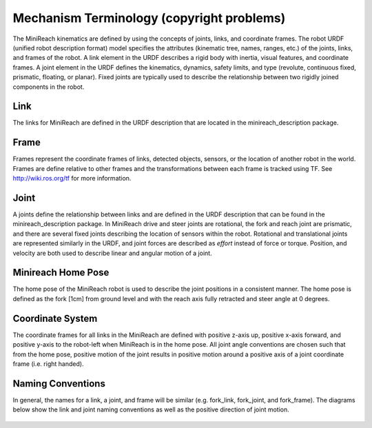 Mechanism Terminology (copyright problems)
---------------------

The MiniReach kinematics are defined by using the concepts of
joints, links, and coordinate frames. The robot URDF (unified robot
description format) model specifies the attributes (kinematic tree,
names, ranges, etc.) of the joints, links, and frames of the robot. A
link element in the URDF describes a rigid body with inertia, visual
features, and coordinate frames. A joint element in the URDF defines
the kinematics, dynamics, safety limits, and type (revolute,
continuous fixed, prismatic, floating, or planar). Fixed joints are
typically used to describe the relationship between two rigidly joined
components in the robot.

Link 
++++ 

The links for MiniReach are defined in the URDF description
that are located in the minireach_description package.

Frame
+++++

Frames represent the coordinate frames of links, detected objects,
sensors, or the location of another robot in the world. Frames are
define relative to other frames and the transformations between each
frame is tracked using TF. See http://wiki.ros.org/tf for more 
information.

Joint
+++++

A joints define the relationship between links and are defined in the
URDF description that can be found in the minireach_description
package. In MiniReach drive and steer joints are rotational, the fork 
and reach joint are prismatic, and there are several fixed joints describing 
the location of sensors within the robot. 
Rotational and translational joints are represented
similarly in the URDF, and joint forces are described as *effort*
instead of force or torque. Position, and velocity are both used to
describe linear and angular motion of a joint.

Minireach Home Pose
+++++++++++++++++++

The home pose of the MiniReach robot is used to describe the joint
positions in a consistent manner. The home pose is defined as the 
fork [1cm] from ground level and with the reach axis fully retracted
and steer angle at 0 degrees. 


Coordinate System
+++++++++++++++++

The coordinate frames for all links in the MiniReach are defined
with positive z-axis up, positive x-axis forward, and positive y-axis
to the robot-left when MiniReach is in the home pose. All joint angle
conventions are chosen such that from the home pose, positive motion
of the joint results in positive motion around a positive axis of a
joint coordinate frame (i.e. right handed).


Naming Conventions
++++++++++++++++++

In general, the names for a link, a joint, and frame will be similar
(e.g. fork_link, fork_joint, and
fork_frame). The diagrams below show
the link and joint naming conventions as well as the positive
direction of joint motion.

.. figure:: _static/minireach_link_names.png
   :width: 100%
   :align: center
   :figclass: align-centered

.. figure:: _static/minireach_joint_names.png
   :width: 100%
   :align: center
   :figclass: align-centered
